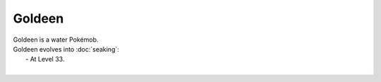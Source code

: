 .. goldeen:

Goldeen
--------

.. image:: ../../_images/pokemobs/gen_1/entity_icon/textures/goldeen.png
    :alt: Goldeen
.. image:: ../../_images/pokemobs/gen_1/entity_icon/textures/goldeens.png
    :alt: Goldeen


| Goldeen is a water Pokémob.
| Goldeen evolves into :doc:`seaking`:
|  -  At Level 33.
| 